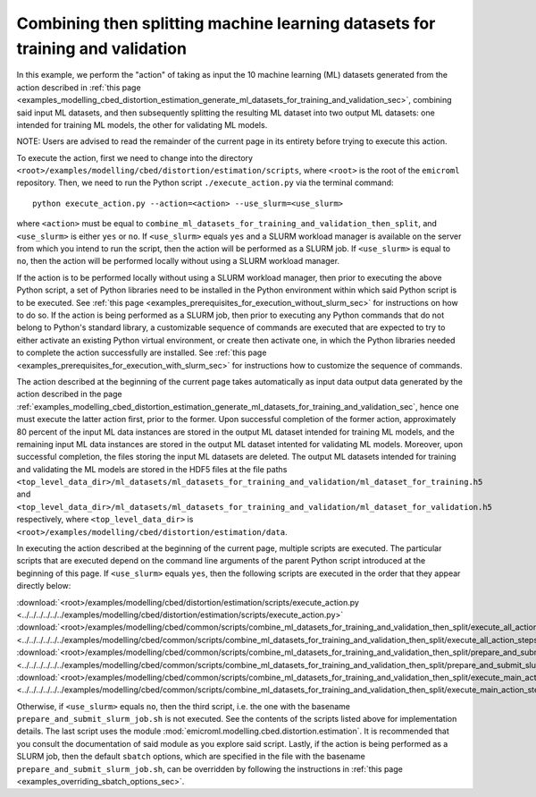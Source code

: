 .. _examples_modelling_cbed_distortion_estimation_combine_ml_datasets_for_training_and_validation_then_split_sec:

Combining then splitting machine learning datasets for training and validation
==============================================================================

In this example, we perform the "action" of taking as input the 10 machine
learning (ML) datasets generated from the action described in :ref:`this page
<examples_modelling_cbed_distortion_estimation_generate_ml_datasets_for_training_and_validation_sec>`,
combining said input ML datasets, and then subsequently splitting the resulting
ML dataset into two output ML datasets: one intended for training ML models, the
other for validating ML models.

NOTE: Users are advised to read the remainder of the current page in its
entirety before trying to execute this action.

To execute the action, first we need to change into the directory
``<root>/examples/modelling/cbed/distortion/estimation/scripts``, where
``<root>`` is the root of the ``emicroml`` repository. Then, we need to run the
Python script ``./execute_action.py`` via the terminal command::

  python execute_action.py --action=<action> --use_slurm=<use_slurm>

where ``<action>`` must be equal to
``combine_ml_datasets_for_training_and_validation_then_split``, and
``<use_slurm>`` is either ``yes`` or ``no``. If ``<use_slurm>`` equals ``yes``
and a SLURM workload manager is available on the server from which you intend to
run the script, then the action will be performed as a SLURM job. If
``<use_slurm>`` is equal to ``no``, then the action will be performed locally
without using a SLURM workload manager.

If the action is to be performed locally without using a SLURM workload manager,
then prior to executing the above Python script, a set of Python libraries need
to be installed in the Python environment within which said Python script is to
be executed. See :ref:`this page
<examples_prerequisites_for_execution_without_slurm_sec>` for instructions on
how to do so. If the action is being performed as a SLURM job, then prior to
executing any Python commands that do not belong to Python's standard library, a
customizable sequence of commands are executed that are expected to try to
either activate an existing Python virtual environment, or create then activate
one, in which the Python libraries needed to complete the action successfully
are installed. See :ref:`this page
<examples_prerequisites_for_execution_with_slurm_sec>` for instructions how to
customize the sequence of commands.

The action described at the beginning of the current page takes automatically as
input data output data generated by the action described in the page
:ref:`examples_modelling_cbed_distortion_estimation_generate_ml_datasets_for_training_and_validation_sec`,
hence one must execute the latter action first, prior to the former. Upon
successful completion of the former action, approximately 80 percent of the
input ML data instances are stored in the output ML dataset intended for
training ML models, and the remaining input ML data instances are stored in the
output ML dataset intented for validating ML models. Moreover, upon successful
completion, the files storing the input ML datasets are deleted. The output ML
datasets intended for training and validating the ML models are stored in the
HDF5 files at the file paths
``<top_level_data_dir>/ml_datasets/ml_datasets_for_training_and_validation/ml_dataset_for_training.h5``
and
``<top_level_data_dir>/ml_datasets/ml_datasets_for_training_and_validation/ml_dataset_for_validation.h5``
respectively, where ``<top_level_data_dir>`` is
``<root>/examples/modelling/cbed/distortion/estimation/data``.

In executing the action described at the beginning of the current page, multiple
scripts are executed. The particular scripts that are executed depend on the
command line arguments of the parent Python script introduced at the beginning
of this page. If ``<use_slurm>`` equals ``yes``, then the following scripts are
executed in the order that they appear directly below:

:download:`<root>/examples/modelling/cbed/distortion/estimation/scripts/execute_action.py <../../../../../../examples/modelling/cbed/distortion/estimation/scripts/execute_action.py>`
:download:`<root>/examples/modelling/cbed/common/scripts/combine_ml_datasets_for_training_and_validation_then_split/execute_all_action_steps.py <../../../../../../examples/modelling/cbed/common/scripts/combine_ml_datasets_for_training_and_validation_then_split/execute_all_action_steps.py>`
:download:`<root>/examples/modelling/cbed/common/scripts/combine_ml_datasets_for_training_and_validation_then_split/prepare_and_submit_slurm_job.sh <../../../../../../examples/modelling/cbed/common/scripts/combine_ml_datasets_for_training_and_validation_then_split/prepare_and_submit_slurm_job.sh>`
:download:`<root>/examples/modelling/cbed/common/scripts/combine_ml_datasets_for_training_and_validation_then_split/execute_main_action_steps.py <../../../../../../examples/modelling/cbed/common/scripts/combine_ml_datasets_for_training_and_validation_then_split/execute_main_action_steps.py>`

Otherwise, if ``<use_slurm>`` equals ``no``, then the third script, i.e. the one
with the basename ``prepare_and_submit_slurm_job.sh`` is not executed. See the
contents of the scripts listed above for implementation details. The last script
uses the module :mod:`emicroml.modelling.cbed.distortion.estimation`. It is
recommended that you consult the documentation of said module as you explore
said script. Lastly, if the action is being performed as a SLURM job, then the
default ``sbatch`` options, which are specified in the file with the basename
``prepare_and_submit_slurm_job.sh``, can be overridden by following the
instructions in :ref:`this page <examples_overriding_sbatch_options_sec>`.
